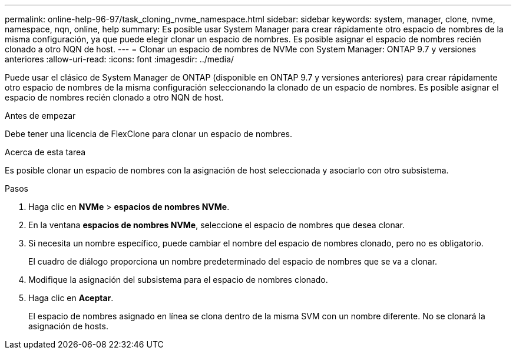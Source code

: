 ---
permalink: online-help-96-97/task_cloning_nvme_namespace.html 
sidebar: sidebar 
keywords: system, manager, clone, nvme, namespace, nqn, online, help 
summary: Es posible usar System Manager para crear rápidamente otro espacio de nombres de la misma configuración, ya que puede elegir clonar un espacio de nombres. Es posible asignar el espacio de nombres recién clonado a otro NQN de host. 
---
= Clonar un espacio de nombres de NVMe con System Manager: ONTAP 9.7 y versiones anteriores
:allow-uri-read: 
:icons: font
:imagesdir: ../media/


[role="lead"]
Puede usar el clásico de System Manager de ONTAP (disponible en ONTAP 9.7 y versiones anteriores) para crear rápidamente otro espacio de nombres de la misma configuración seleccionando la clonado de un espacio de nombres. Es posible asignar el espacio de nombres recién clonado a otro NQN de host.

.Antes de empezar
Debe tener una licencia de FlexClone para clonar un espacio de nombres.

.Acerca de esta tarea
Es posible clonar un espacio de nombres con la asignación de host seleccionada y asociarlo con otro subsistema.

.Pasos
. Haga clic en *NVMe* > *espacios de nombres NVMe*.
. En la ventana *espacios de nombres NVMe*, seleccione el espacio de nombres que desea clonar.
. Si necesita un nombre específico, puede cambiar el nombre del espacio de nombres clonado, pero no es obligatorio.
+
El cuadro de diálogo proporciona un nombre predeterminado del espacio de nombres que se va a clonar.

. Modifique la asignación del subsistema para el espacio de nombres clonado.
. Haga clic en *Aceptar*.
+
El espacio de nombres asignado en línea se clona dentro de la misma SVM con un nombre diferente. No se clonará la asignación de hosts.


